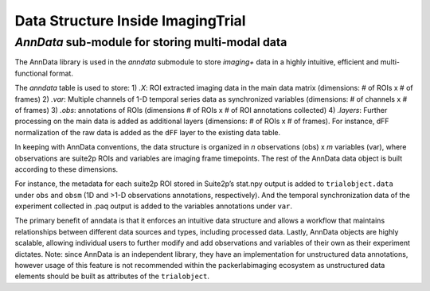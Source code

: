 .. _Data structure:


Data Structure Inside ImagingTrial
==================================

*AnnData* sub-module for storing multi-modal data
---------------------------------------------

The AnnData library is used in the `anndata` submodule to store *imaging+*  data in a highly intuitive, efficient and multi-functional format.

The `anndata` table is used to store:
1) `.X`: ROI extracted imaging data in the main data matrix (dimensions: # of ROIs x # of frames)
2) `.var`: Multiple channels of 1-D temporal series data as synchronized variables (dimensions: # of channels x # of frames)
3) `.obs`: annotations of ROIs (dimensions # of ROIs x # of ROI annotations collected)
4) `.layers`: Further processing on the main data is added as additional layers (dimensions: # of ROIs x # of frames). For instance, dFF normalization of the raw data is added as the ``dFF`` layer to the existing data table.


In keeping with AnnData conventions, the data structure is organized in *n* observations (obs) x *m* variables (var), where observations are suite2p ROIs and variables are imaging frame timepoints.
The rest of the AnnData data object is built according to these dimensions.

For instance, the metadata for each suite2p ROI stored in Suite2p’s stat.npy output is added to ``trialobject.data`` under ``obs`` and ``obsm`` (1D and >1-D observations annotations, respectively).
And the temporal synchronization data of the experiment collected in .paq output is added to the variables annotations under ``var``.

.. image:: files/packerlabimaging-anndata-integration-01.jpg
    :width: 600



The primary benefit of anndata is that it enforces an intuitive data structure and allows a workflow that maintains relationships between different data sources and types, including processed data.
Lastly, AnnData objects are highly scalable, allowing individual users to further modify and add observations and variables of their own as their experiment dictates. Note: since AnnData is an independent library, they have an implementation for unstructured data annotations, however usage of this feature is not recommended within the packerlabimaging ecosystem as unstructured data elements should be built as attributes of the ``trialobject``.